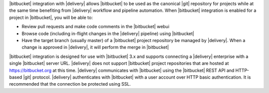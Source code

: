 .. The contents of this file may be included in multiple topics (using the includes directive).
.. The contents of this file should be modified in a way that preserves its ability to appear in multiple topics.


|bitbucket| integration with |delivery| allows |bitbucket| to be used as the canonical |git| repository for projects while at the same time benefiting from |delivery| workflow and pipeline automation. When |bitbucket| integration is enabled for a project in |bitbucket|, you will be able to:

* Review pull requests and make code comments in the |bitbucket| webui
* Browse code (including in-flight changes in the |delivery| pipeline) using |bitbucket|
* Have the target branch (usually master) of a |bitbucket| project repository be managed by |delivery|. When a change is approved in |delivery|, it will perform the merge in |bitbucket|

|bitbucket| integration is designed for use with |bitbucket| 3.x and supports connecting a |delivery| enterprise with a single |bitbucket| server URL. |delivery| does not support |bitbucket| project repositories that are hosted at https://bitbucket.org at this time. |delivery| communicates with |bitbucket| using the |bitbucket| REST API and HTTP-based |git| protocol. |delivery| authenticates with |bitbucket| with a user account over HTTP basic authentication. It is recommended that the connection be protected using SSL.
